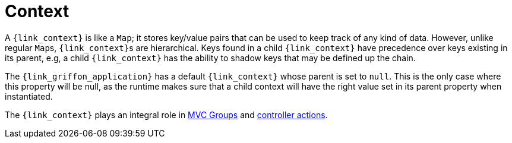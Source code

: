 
[[_overview_context]]
= Context

A `{link_context}` is like a `Map`; it stores key/value pairs that can be used to keep track of any
kind of data. However, unlike regular ``Map``s, ``{link_context}``s are hierarchical. Keys found in a child
`{link_context}` have precedence over keys existing in its parent, e.g, a child `{link_context}` has the ability
to shadow keys that may be defined up the chain.

The `{link_griffon_application}` has a default `{link_context}` whose parent is set to `null`. This is the only
case where this property will be null, as the runtime makes sure that a child context will have the right value
set in its parent property when instantiated.

The `{link_context}` plays an integral role in <<_mvc_mvc_group_context,MVC Groups>> and
<<_controllers_context,controller actions>>.

